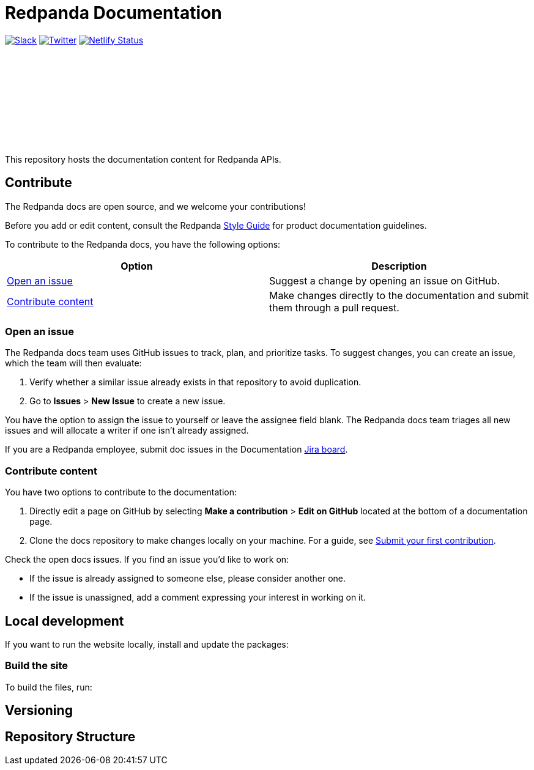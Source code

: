 = Redpanda Documentation
:url-playbook: https://github.com/redpanda-data/docs-site

image:https://img.shields.io/badge/slack-purple[Slack, link="https://redpanda.com/slack"]
image:https://img.shields.io/twitter/follow/redpandadata.svg?style=social&label=Follow[Twitter, link="https://twitter.com/intent/follow?screen_name=redpandadata"]
image:https://api.netlify.com/api/v1/badges/5b89dd6f-1847-419c-b3be-a1650ce8992f/deploy-status[Netlify Status, link="https://app.netlify.com/sites/redpanda-documentation/deploys"]

++++
<p>
<a href="https://docs.redpanda.com">
<object type="image/svg+xml">
  <img src="https://raw.githubusercontent.com/redpanda-data/docs-ui/main/src/img/redpanda-docs-logo.svg"/>
</object>
</p></a>
++++

This repository hosts the documentation content for Redpanda APIs.

== Contribute

The Redpanda docs are open source, and we welcome your contributions!

Before you add or edit content, consult the Redpanda https://github.com/redpanda-data/docs-site/blob/main/meta-docs/STYLE-GUIDE.adoc[Style Guide] for product documentation guidelines.

To contribute to the Redpanda docs, you have the following options:

|===
|Option|Description

|<<Open an issue>>
|Suggest a change by opening an issue on GitHub.

|<<Contribute content>>
|Make changes directly to the documentation and submit them through a pull request.

|===

=== Open an issue

The Redpanda docs team uses GitHub issues to track, plan, and prioritize tasks. To suggest changes, you can create an issue, which the team will then evaluate:

. Verify whether a similar issue already exists in that repository to avoid duplication.
. Go to **Issues** > **New Issue** to create a new issue.

You have the option to assign the issue to yourself or leave the assignee field blank. The Redpanda docs team triages all new issues and will allocate a writer if one isn't already assigned.

If you are a Redpanda employee, submit doc issues in the Documentation https://redpandadata.atlassian.net/jira/software/c/projects/DOC/boards/65[Jira board].

=== Contribute content

You have two options to contribute to the documentation:

. Directly edit a page on GitHub by selecting **Make a contribution** > **Edit on GitHub** located at the bottom of a documentation page.
. Clone the docs repository to make changes locally on your machine. For a guide, see {url-playbook}/blob/main/meta-docs/CONTRIBUTING.adoc[Submit your first contribution].

Check the open docs issues. If you find an issue you'd like to work on:

- If the issue is already assigned to someone else, please consider another one.
- If the issue is unassigned, add a comment expressing your interest in working on it.

== Local development

If you want to run the website locally, install and update the packages:



=== Build the site

To build the files, run:



== Versioning



== Repository Structure


